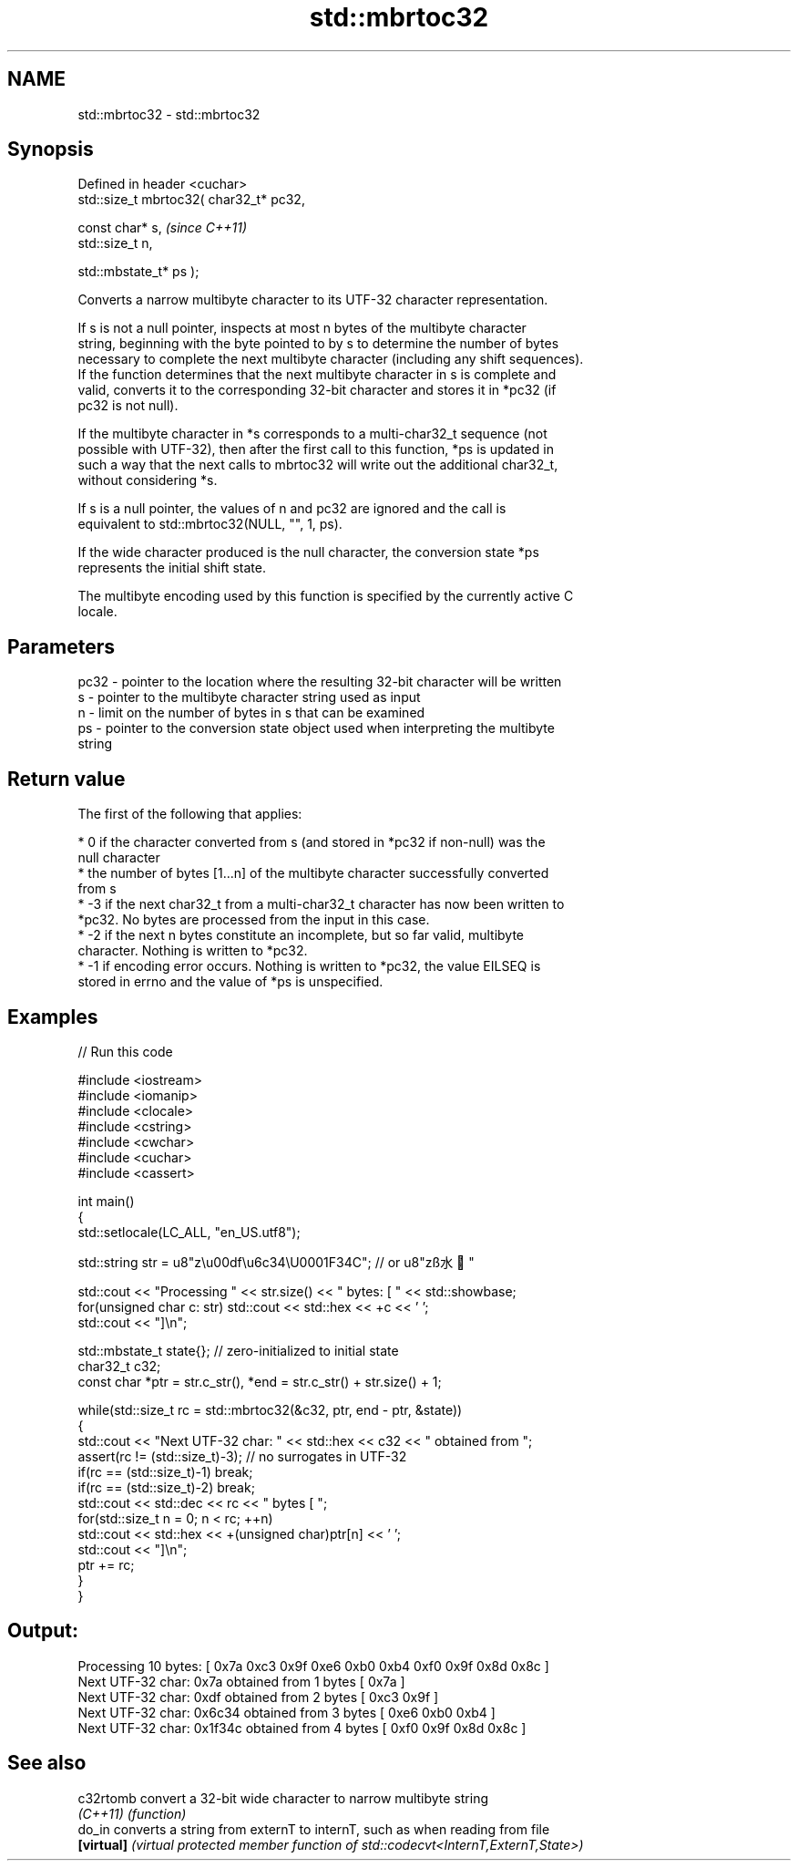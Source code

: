 .TH std::mbrtoc32 3 "2019.08.27" "http://cppreference.com" "C++ Standard Libary"
.SH NAME
std::mbrtoc32 \- std::mbrtoc32

.SH Synopsis
   Defined in header <cuchar>
   std::size_t mbrtoc32( char32_t* pc32,

   const char* s,                         \fI(since C++11)\fP
   std::size_t n,

   std::mbstate_t* ps );

   Converts a narrow multibyte character to its UTF-32 character representation.

   If s is not a null pointer, inspects at most n bytes of the multibyte character
   string, beginning with the byte pointed to by s to determine the number of bytes
   necessary to complete the next multibyte character (including any shift sequences).
   If the function determines that the next multibyte character in s is complete and
   valid, converts it to the corresponding 32-bit character and stores it in *pc32 (if
   pc32 is not null).

   If the multibyte character in *s corresponds to a multi-char32_t sequence (not
   possible with UTF-32), then after the first call to this function, *ps is updated in
   such a way that the next calls to mbrtoc32 will write out the additional char32_t,
   without considering *s.

   If s is a null pointer, the values of n and pc32 are ignored and the call is
   equivalent to std::mbrtoc32(NULL, "", 1, ps).

   If the wide character produced is the null character, the conversion state *ps
   represents the initial shift state.

   The multibyte encoding used by this function is specified by the currently active C
   locale.

.SH Parameters

   pc32 - pointer to the location where the resulting 32-bit character will be written
   s    - pointer to the multibyte character string used as input
   n    - limit on the number of bytes in s that can be examined
   ps   - pointer to the conversion state object used when interpreting the multibyte
          string

.SH Return value

   The first of the following that applies:

     * 0 if the character converted from s (and stored in *pc32 if non-null) was the
       null character
     * the number of bytes [1...n] of the multibyte character successfully converted
       from s
     * -3 if the next char32_t from a multi-char32_t character has now been written to
       *pc32. No bytes are processed from the input in this case.
     * -2 if the next n bytes constitute an incomplete, but so far valid, multibyte
       character. Nothing is written to *pc32.
     * -1 if encoding error occurs. Nothing is written to *pc32, the value EILSEQ is
       stored in errno and the value of *ps is unspecified.

.SH Examples

   
// Run this code

 #include <iostream>
 #include <iomanip>
 #include <clocale>
 #include <cstring>
 #include <cwchar>
 #include <cuchar>
 #include <cassert>

 int main()
 {
     std::setlocale(LC_ALL, "en_US.utf8");

     std::string str = u8"z\\u00df\\u6c34\\U0001F34C"; // or u8"zß水🍌"

     std::cout << "Processing " << str.size() << " bytes: [ " << std::showbase;
     for(unsigned char c: str) std::cout << std::hex << +c << ' ';
     std::cout << "]\\n";

     std::mbstate_t state{}; // zero-initialized to initial state
     char32_t c32;
     const char *ptr = str.c_str(), *end = str.c_str() + str.size() + 1;

     while(std::size_t rc = std::mbrtoc32(&c32, ptr, end - ptr, &state))
     {
         std::cout << "Next UTF-32 char: " << std::hex << c32 << " obtained from ";
         assert(rc != (std::size_t)-3); // no surrogates in UTF-32
         if(rc == (std::size_t)-1) break;
         if(rc == (std::size_t)-2) break;
         std::cout << std::dec << rc << " bytes [ ";
         for(std::size_t n = 0; n < rc; ++n)
             std::cout << std::hex << +(unsigned char)ptr[n] << ' ';
         std::cout << "]\\n";
         ptr += rc;
     }
 }

.SH Output:

 Processing 10 bytes: [ 0x7a 0xc3 0x9f 0xe6 0xb0 0xb4 0xf0 0x9f 0x8d 0x8c ]
 Next UTF-32 char: 0x7a obtained from 1 bytes [ 0x7a ]
 Next UTF-32 char: 0xdf obtained from 2 bytes [ 0xc3 0x9f ]
 Next UTF-32 char: 0x6c34 obtained from 3 bytes [ 0xe6 0xb0 0xb4 ]
 Next UTF-32 char: 0x1f34c obtained from 4 bytes [ 0xf0 0x9f 0x8d 0x8c ]

.SH See also

   c32rtomb  convert a 32-bit wide character to narrow multibyte string
   \fI(C++11)\fP   \fI(function)\fP
   do_in     converts a string from externT to internT, such as when reading from file
   \fB[virtual]\fP \fI(virtual protected member function of std::codecvt<InternT,ExternT,State>)\fP
